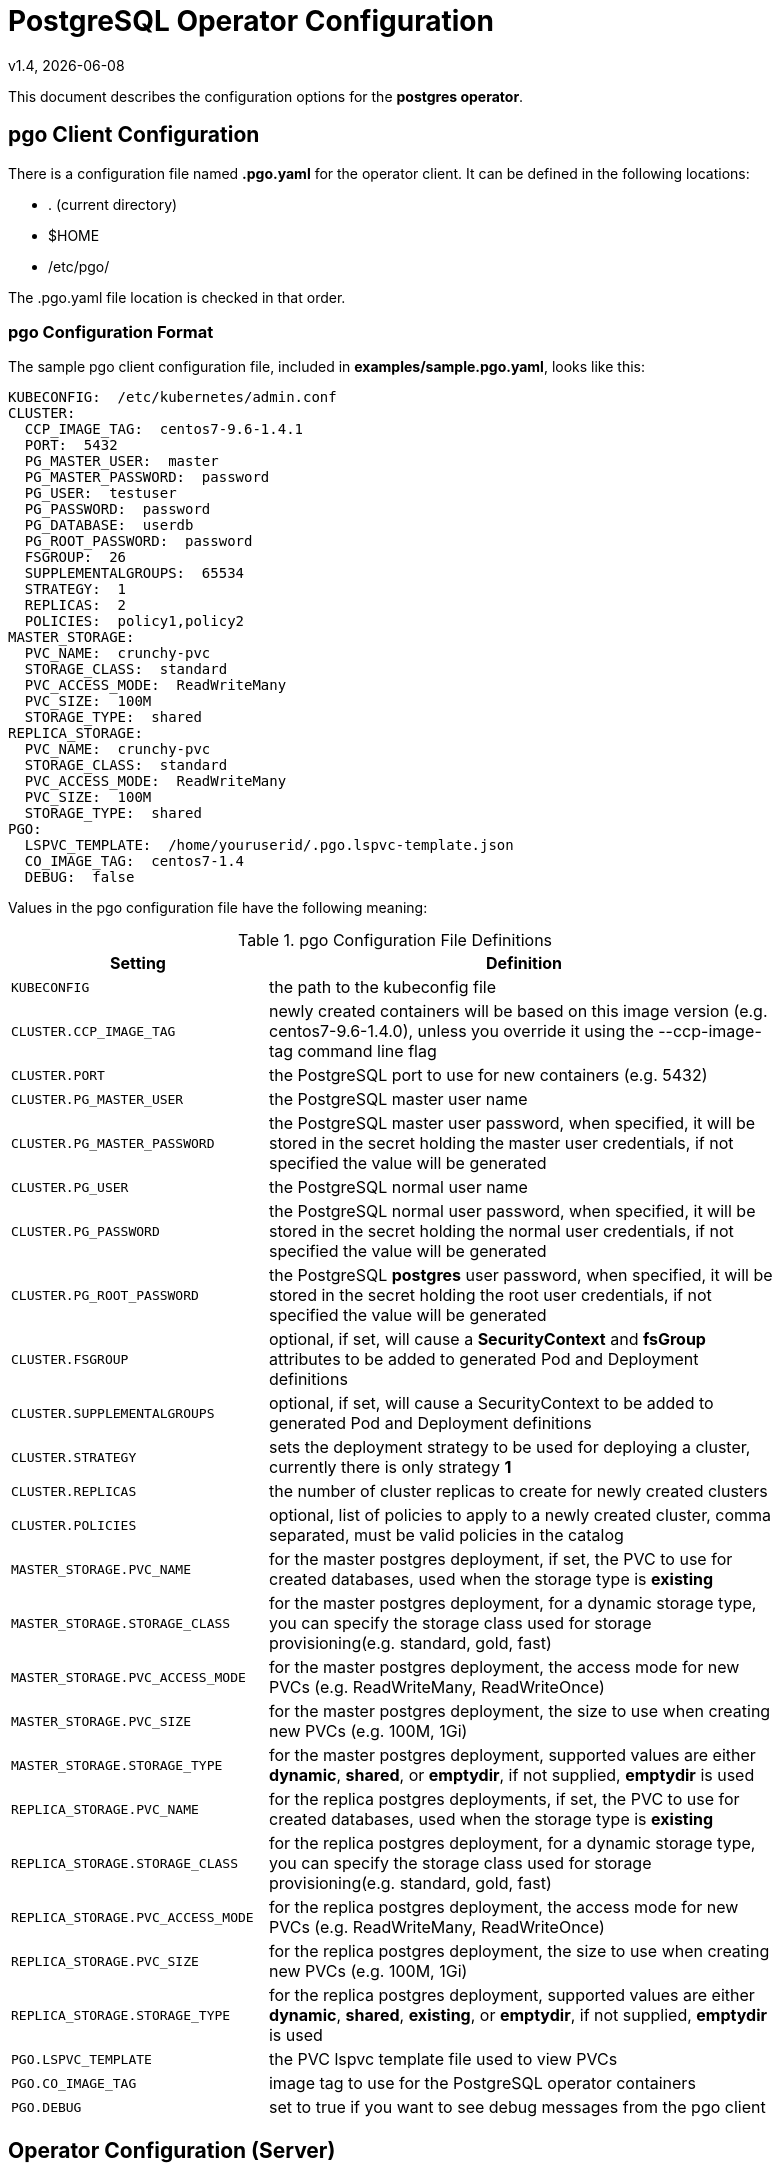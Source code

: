 = PostgreSQL Operator Configuration
v1.4, {docdate}


This document describes the configuration options
for the *postgres operator*.

== pgo Client Configuration

There is a configuration file named *.pgo.yaml* for the operator client.  It
can be defined in the following locations:
 
 * . (current directory)
 * $HOME
 * /etc/pgo/

The .pgo.yaml file location is checked in that order.

=== pgo Configuration Format

The sample pgo client configuration file, included in
*examples/sample.pgo.yaml*, looks like this:

[source,yaml]
....
KUBECONFIG:  /etc/kubernetes/admin.conf
CLUSTER:
  CCP_IMAGE_TAG:  centos7-9.6-1.4.1
  PORT:  5432
  PG_MASTER_USER:  master
  PG_MASTER_PASSWORD:  password
  PG_USER:  testuser
  PG_PASSWORD:  password
  PG_DATABASE:  userdb
  PG_ROOT_PASSWORD:  password
  FSGROUP:  26
  SUPPLEMENTALGROUPS:  65534
  STRATEGY:  1
  REPLICAS:  2
  POLICIES:  policy1,policy2
MASTER_STORAGE:
  PVC_NAME:  crunchy-pvc
  STORAGE_CLASS:  standard
  PVC_ACCESS_MODE:  ReadWriteMany
  PVC_SIZE:  100M
  STORAGE_TYPE:  shared
REPLICA_STORAGE:
  PVC_NAME:  crunchy-pvc
  STORAGE_CLASS:  standard
  PVC_ACCESS_MODE:  ReadWriteMany
  PVC_SIZE:  100M
  STORAGE_TYPE:  shared
PGO:
  LSPVC_TEMPLATE:  /home/youruserid/.pgo.lspvc-template.json
  CO_IMAGE_TAG:  centos7-1.4
  DEBUG:  false
....

Values in the pgo configuration file have the following meaning:

.pgo Configuration File Definitions
[width="90%",cols="m,2",frame="topbot",options="header"]
|======================
|Setting | Definition
|KUBECONFIG        | the path to the kubeconfig file
|CLUSTER.CCP_IMAGE_TAG        |newly created containers will be based on this image version (e.g. centos7-9.6-1.4.0), unless you override it using the --ccp-image-tag command line flag
|CLUSTER.PORT        | the PostgreSQL port to use for new containers (e.g. 5432)
|CLUSTER.PG_MASTER_USER        | the PostgreSQL master user name
|CLUSTER.PG_MASTER_PASSWORD        | the PostgreSQL master user password, when specified, it will be stored in the secret holding the master user credentials, if not specified the value will be generated
|CLUSTER.PG_USER        | the PostgreSQL normal user name
|CLUSTER.PG_PASSWORD        | the PostgreSQL normal user password, when specified, it will be stored in the secret holding the normal user credentials, if not specified the value will be generated
|CLUSTER.PG_ROOT_PASSWORD        | the PostgreSQL *postgres* user password, when specified, it will be stored in the secret holding the root user credentials, if not specified the value will be generated
|CLUSTER.FSGROUP        | optional, if set, will cause a *SecurityContext* and *fsGroup* attributes to be added to generated Pod and Deployment definitions 
|CLUSTER.SUPPLEMENTALGROUPS        | optional, if set, will cause a SecurityContext to be added to generated Pod and Deployment definitions 
|CLUSTER.STRATEGY        | sets the deployment strategy to be used for deploying a cluster, currently there is only strategy *1*
|CLUSTER.REPLICAS        | the number of cluster replicas to create for newly created clusters
|CLUSTER.POLICIES        | optional, list of policies to apply to a newly created cluster, comma separated, must be valid policies in the catalog
|MASTER_STORAGE.PVC_NAME        |for the master postgres deployment, if set, the PVC to use for created databases, used when the storage type is *existing*
|MASTER_STORAGE.STORAGE_CLASS        |for the master postgres deployment, for a dynamic storage type, you can specify the storage class used for storage provisioning(e.g. standard, gold, fast)
|MASTER_STORAGE.PVC_ACCESS_MODE        |for the master postgres deployment, the access mode for new PVCs (e.g. ReadWriteMany, ReadWriteOnce)
|MASTER_STORAGE.PVC_SIZE        |for the master postgres deployment, the size to use when creating new PVCs (e.g. 100M, 1Gi)
|MASTER_STORAGE.STORAGE_TYPE        |for the master postgres deployment, supported values are either *dynamic*, *shared*, or *emptydir*, if not supplied, *emptydir* is used
|REPLICA_STORAGE.PVC_NAME        |for the replica postgres deployments, if set, the PVC to use for created databases, used when the storage type is *existing*
|REPLICA_STORAGE.STORAGE_CLASS        |for the replica postgres deployment, for a dynamic storage type, you can specify the storage class used for storage provisioning(e.g. standard, gold, fast)
|REPLICA_STORAGE.PVC_ACCESS_MODE        |for the replica postgres deployment, the access mode for new PVCs (e.g. ReadWriteMany, ReadWriteOnce)
|REPLICA_STORAGE.PVC_SIZE        |for the replica postgres deployment, the size to use when creating new PVCs (e.g. 100M, 1Gi)
|REPLICA_STORAGE.STORAGE_TYPE        |for the replica postgres deployment, supported values are either *dynamic*, *shared*, *existing*, or *emptydir*, if not supplied, *emptydir* is used
|PGO.LSPVC_TEMPLATE        | the PVC lspvc template file used to view PVCs
|PGO.CO_IMAGE_TAG        | image tag to use for the PostgreSQL operator containers
|PGO.DEBUG        | set to true if you want to see debug messages from the pgo client
|======================


== Operator Configuration (Server)

The operator is run as a Kube Deployment on the Kube cluster
within a namespace.  

The script *example/operator/run.sh* will create the operator
deployment on your Kube cluster.  

That script will also create a PV named *crunchy-pv* using a HostPath of */data*  and a PVC named *crunchy-pvc* on your local system.  This is 
only for testing the operator, edit or remove the PV/PVC creation
to meet your requirements.

To enable DEBUG messages from the operator pod, set the *DEBUG* environment
variable to *true* within its deployment file *deployment.json*.

=== Docker Connection

The operator looks up Docker images information like labels to use
when creating databases and clusters.  For this to work, the
Pod needs to access the Docker socket, the socket is mounted as a
hostPath volume to the operator pod.  You will need to ensure
that the host Docker socket's permissions are adjusted to allow
the operator to connect to the Docker socket.  On CentOS, the
standard docker socket permissions are:
....
srw-rw----. 1 root docker 0 May 17 07:30 /var/run/docker.sock
....

Since the operator runs as the *root* user, it can access the docker
socket.  

=== Operator Templates

The database and cluster Kube objects that get created by the operator
are based on json templates that are added into the operator deployment
by means of a mounted volume.

The templates are located in the *$COROOT/conf/postgres-operator* directory
and get added into the mounted volume directory when the operator
is started.  The templates are copied to a HostPath location by the *example/operator/run.sh* script, that HostPath location if mounted as a volume into
the operator pod.

For your persistent file system, you might need to adjust the templates
to add *fsGroup* or *supplementalGroup* attributes to your *pgo* configuration
file.

=== Persistence

The operator will create PVCs for new databases if a PVC_NAME is not
set in the user's pgo client configuration or specified via a command
line.  This model of PVC creation supports a persistent file system
that is not shareable (e.g. Amazon EBS storage).  In this model, since
PVCs can not be shared between Pods, you need to create a unique
PVC for each database to use.

The operator will create new PVCs using this naming convention:
*dbname-pvc* where *dbname* is the database name you have specified.  For
example, if you run:
....
pgo create cluster example1
....

It will result in a PVC being created named *example1-pvc*.

If however, you are using a shared persistent file system such as NFS or HostPath, 
and you want to share a single PVC, the pgo user can define the *DB.PVC_NAME*
configuration setting.  When set, that value will be used for all
databases created by the operator.
